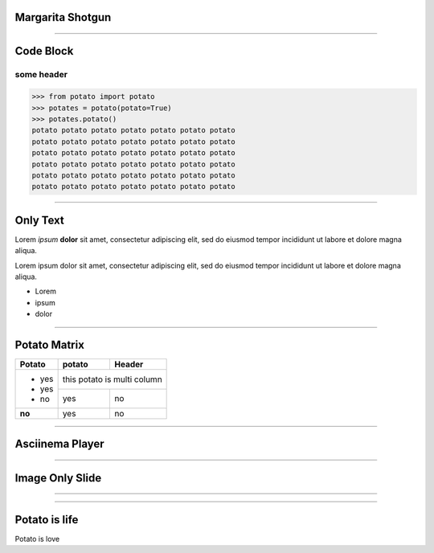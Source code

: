 
Margarita Shotgun
=================

-----------------

Code Block
==========

some header
-----------

.. code-block:: python

   >>> from potato import potato
   >>> potates = potato(potato=True)
   >>> potates.potato()
   potato potato potato potato potato potato potato
   potato potato potato potato potato potato potato
   potato potato potato potato potato potato potato
   potato potato potato potato potato potato potato
   potato potato potato potato potato potato potato
   potato potato potato potato potato potato potato

------

Only Text
=========

Lorem *ipsum* **dolor** sit amet, consectetur adipiscing elit, sed do eiusmod tempor incididunt ut labore et dolore magna aliqua.

Lorem ipsum dolor sit amet, consectetur adipiscing elit,
sed do eiusmod tempor incididunt ut labore et dolore magna aliqua.

- Lorem
- ipsum
- dolor

---------

Potato Matrix
=============

+--------+--------+--------------------+
| Potato | potato | Header             |
+========+========+====================+
| - yes  | this potato is multi column |
+ - yes  +--------+--------------------+
| - no   | yes    | no                 |
+--------+--------+--------------------+
| **no** | yes    | no                 |
+--------+--------+--------------------+

-------------

Asciinema Player
================

.. raw:: html

   <div id="player-container"></div>
   <script>
     asciinema.player.js.CreatePlayer('player-container', 'casts/asciicast.json');
   </script>


----------------

Image Only Slide
================

.. image:: static/infinitater.png

----------------

.. image:: static/infinitater.png

----------------

Potato is life
==============

.. image:: static/infinitater.png

Potato is love


